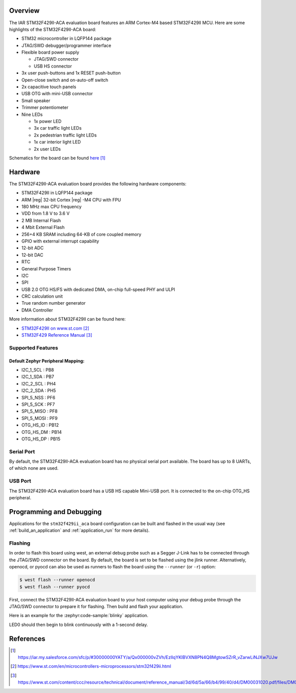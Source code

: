 .. zephyr:board:: stm32f429ii_aca

Overview
********

The IAR STM32F429II-ACA evaluation board features an ARM Cortex-M4 based STM32F429II MCU.
Here are some highlights of the STM32F429II-ACA board:

- STM32 microcontroller in LQFP144 package
- JTAG/SWD debugger/programmer interface
- Flexible board power supply

  - JTAG/SWD connector
  - USB HS connector

- 3x user push-buttons and 1x RESET push-button
- Open-close switch and on-auto-off switch
- 2x capacitive touch panels
- USB OTG with mini-USB connector
- Small speaker
- Trimmer potentiometer
- Nine LEDs

  - 1x power LED
  - 3x car traffic light LEDs
  - 2x pedestrian traffic light LEDs
  - 1x car interior light LED
  - 2x user LEDs

Schematics for the board can be found `here <stm32f429ii-aca-schematics_>`_

Hardware
********

The STM32F429II-ACA evaluation board provides the following hardware components:

- STM32F429II in LQFP144 package
- ARM |reg| 32-bit Cortex |reg| -M4 CPU with FPU
- 180 MHz max CPU frequency
- VDD from 1.8 V to 3.6 V
- 2 MB Internal Flash
- 4 Mbit External Flash
- 256+4 KB SRAM including 64-KB of core coupled memory
- GPIO with external interrupt capability
- 12-bit ADC
- 12-bit DAC
- RTC
- General Purpose Timers
- I2C
- SPI
- USB 2.0 OTG HS/FS with dedicated DMA, on-chip full-speed PHY and ULPI
- CRC calculation unit
- True random number generator
- DMA Controller

More information about STM32F429II can be found here:

- `STM32F429II on www.st.com`_
- `STM32F429 Reference Manual`_

Supported Features
==================

.. zephyr:board-supported-hw::

Default Zephyr Peripheral Mapping:
----------------------------------
- I2C_1_SCL : PB8
- I2C_1_SDA : PB7
- I2C_2_SCL : PH4
- I2C_2_SDA : PH5
- SPI_5_NSS : PF6
- SPI_5_SCK : PF7
- SPI_5_MISO : PF8
- SPI_5_MOSI : PF9
- OTG_HS_ID : PB12
- OTG_HS_DM : PB14
- OTG_HS_DP : PB15

Serial Port
===========

By default, the STM32F429II-ACA evaluation board has no physical serial port available.
The board has up to 8 UARTs, of which none are used.

USB Port
========

The STM32F429II-ACA evaluation board has a USB HS capable Mini-USB port. It is connected to the on-chip
OTG_HS peripheral.

Programming and Debugging
*************************

Applications for the ``stm32f429ii_aca`` board configuration can be built
and flashed in the usual way (see :ref:`build_an_application` and
:ref:`application_run` for more details).

Flashing
========

In order to flash this board using west, an external debug probe such as a Segger J-Link
has to be connected through the JTAG/SWD connector on the board.
By default, the board is set to be flashed using the jlink runner.
Alternatively, openocd, or pyocd can also be used as runners to flash the board using
the ``--runner`` (or ``-r``) option:

.. code-block:: console

   $ west flash --runner openocd
   $ west flash --runner pyocd

First, connect the STM32F429II-ACA evaluation board to your host computer using
your debug probe through the JTAG/SWD connector to prepare it for flashing.
Then build and flash your application.

Here is an example for the :zephyr:code-sample:`blinky` application.

.. zephyr-app-commands::
   :zephyr-app: samples/basic/blinky
   :board: stm32f429ii_aca
   :goals: build flash

LED0 should then begin to blink continuously with a 1-second delay.

References
**********

.. target-notes::

.. _stm32f429ii-aca-schematics:
   https://iar.my.salesforce.com/sfc/p/#30000000YATY/a/Qx000000vZVh/EzlIqYKIBVXN8PN4Q8MgtowSZrR_vZarwLiNJXw7UJw

.. _STM32F429II on www.st.com:
   https://www.st.com/en/microcontrollers-microprocessors/stm32f429ii.html

.. _STM32F429 Reference Manual:
   https://www.st.com/content/ccc/resource/technical/document/reference_manual/3d/6d/5a/66/b4/99/40/d4/DM00031020.pdf/files/DM00031020.pdf/jcr:content/translations/en.DM00031020.pdf
